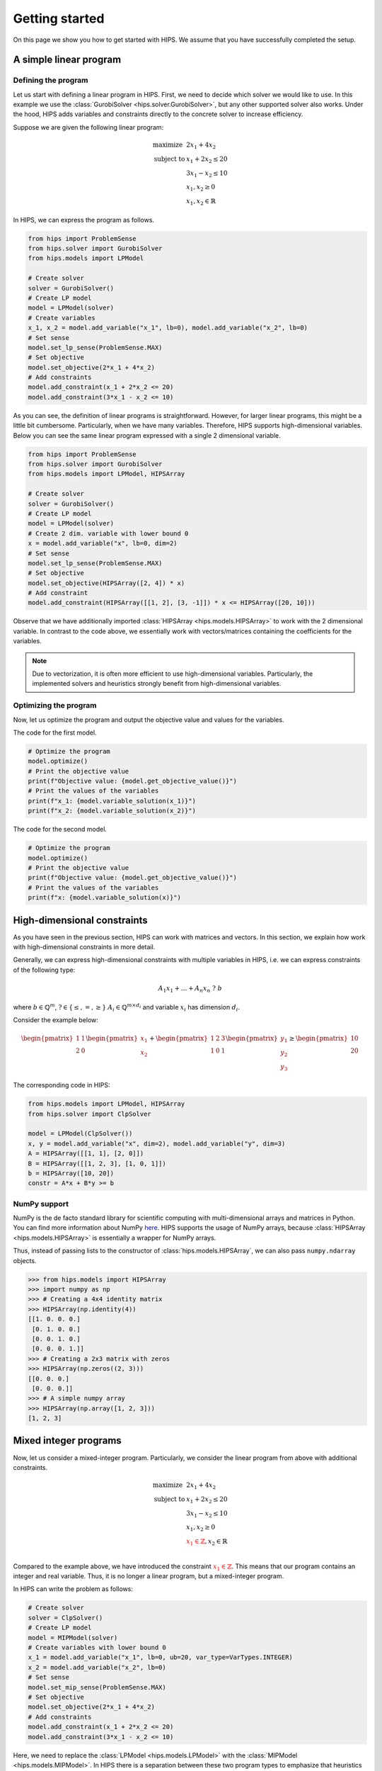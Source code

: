 Getting started
===============
On this page we show you how to get started with HIPS. We assume that you have successfully completed the setup.

A simple linear program
-----------------------

.. raw:: html

    <a href="https://colab.research.google.com/github/cxlvinchau/hips-examples/blob/main/notebooks/simple-lp-example.ipynb" target="_blank">
        <img src="https://colab.research.google.com/assets/colab-badge.svg" alt="Open In Colab"/>
    </a>

Defining the program
____________________
Let us start with defining a linear program in HIPS. First, we need to decide which solver we would like to use. In this
example we use the :class:`GurobiSolver <hips.solver.GurobiSolver>`, but any other supported solver also works. Under the
hood, HIPS adds variables and constraints directly to the concrete solver to increase efficiency.

Suppose we are given the following linear program:

.. math::
    \begin{array}{lr@{}c@{}r@{}l}
    \text{maximize }   & 2 x_1 + 4 x_2  \\
    \text{subject to } & x_1 + 2 x_2 \leq 20 \\
                       & 3 x_1 - x_2 \leq 10 \\
                       & x_1, x_2 \geq 0 \\
                       & x_1, x_2 \in \mathbb{R}
    \end{array}

In HIPS, we can express the program as follows.

.. code-block:: python

    from hips import ProblemSense
    from hips.solver import GurobiSolver
    from hips.models import LPModel

    # Create solver
    solver = GurobiSolver()
    # Create LP model
    model = LPModel(solver)
    # Create variables
    x_1, x_2 = model.add_variable("x_1", lb=0), model.add_variable("x_2", lb=0)
    # Set sense
    model.set_lp_sense(ProblemSense.MAX)
    # Set objective
    model.set_objective(2*x_1 + 4*x_2)
    # Add constraints
    model.add_constraint(x_1 + 2*x_2 <= 20)
    model.add_constraint(3*x_1 - x_2 <= 10)

As you can see, the definition of linear programs is straightforward. However, for larger linear programs, this might
be a little bit cumbersome. Particularly, when we have many variables. Therefore, HIPS supports high-dimensional variables.
Below you can see the same linear program expressed with a single 2 dimensional variable.

.. code-block:: python

    from hips import ProblemSense
    from hips.solver import GurobiSolver
    from hips.models import LPModel, HIPSArray

    # Create solver
    solver = GurobiSolver()
    # Create LP model
    model = LPModel(solver)
    # Create 2 dim. variable with lower bound 0
    x = model.add_variable("x", lb=0, dim=2)
    # Set sense
    model.set_lp_sense(ProblemSense.MAX)
    # Set objective
    model.set_objective(HIPSArray([2, 4]) * x)
    # Add constraint
    model.add_constraint(HIPSArray([[1, 2], [3, -1]]) * x <= HIPSArray([20, 10]))

Observe that we have additionally imported :class:`HIPSArray <hips.models.HIPSArray>` to work with the 2 dimensional variable.
In contrast to the code above, we essentially work with vectors/matrices containing the coefficients for the variables.

.. note::
    Due to vectorization, it is often more efficient to use high-dimensional variables. Particularly, the implemented solvers
    and heuristics strongly benefit from high-dimensional variables.

Optimizing the program
______________________
Now, let us optimize the program and output the objective value and values for the variables.

The code for the first model.

.. code-block:: python

    # Optimize the program
    model.optimize()
    # Print the objective value
    print(f"Objective value: {model.get_objective_value()}")
    # Print the values of the variables
    print(f"x_1: {model.variable_solution(x_1)}")
    print(f"x_2: {model.variable_solution(x_2)}")

The code for the second model.

.. code-block:: python

    # Optimize the program
    model.optimize()
    # Print the objective value
    print(f"Objective value: {model.get_objective_value()}")
    # Print the values of the variables
    print(f"x: {model.variable_solution(x)}")


High-dimensional constraints
----------------------------
As you have seen in the previous section, HIPS can work with matrices and vectors. In this section, we explain how work
with high-dimensional constraints in more detail.

Generally, we can express high-dimensional constraints with multiple variables in HIPS, i.e. we can express constraints
of the following type:

.. math::

    A_1 x_1 + \dots + A_n x_n \ \mathrm{?} \ b

where :math:`b \in \mathbb{Q}^m`, :math:`\mathrm{?} \in \{\leq, =, \geq\}` :math:`A_i \in \mathbb{Q}^{m \times d_i}` and
variable :math:`x_i` has dimension :math:`d_i`.

Consider the example below:

.. math::

    \begin{pmatrix}
    1 & 1 \\
    2 & 0
    \end{pmatrix}
    \begin{pmatrix}
    x_1 \\
    x_2
    \end{pmatrix} +
    \begin{pmatrix}
    1 & 2 & 3 \\
    1 & 0 & 1
    \end{pmatrix}
    \begin{pmatrix}
    y_1 \\
    y_2 \\
    y_3
    \end{pmatrix}
    \geq
    \begin{pmatrix}
    10 \\
    20
    \end{pmatrix}

The corresponding code in HIPS:

.. code-block:: python

    from hips.models import LPModel, HIPSArray
    from hips.solver import ClpSolver

    model = LPModel(ClpSolver())
    x, y = model.add_variable("x", dim=2), model.add_variable("y", dim=3)
    A = HIPSArray([[1, 1], [2, 0]])
    B = HIPSArray([[1, 2, 3], [1, 0, 1]])
    b = HIPSArray([10, 20])
    constr = A*x + B*y >= b


NumPy support
_____________
NumPy is the de facto standard library for scientific computing with multi-dimensional arrays and matrices in Python.
You can find more information about NumPy `here <https://numpy.org/>`_. HIPS supports the usage of NumPy arrays, because
:class:`HIPSArray <hips.models.HIPSArray>` is essentially a wrapper for NumPy arrays.

Thus, instead of passing lists to the constructor of :class:`hips.models.HIPSArray`, we can also pass ``numpy.ndarray`` objects.

>>> from hips.models import HIPSArray
>>> import numpy as np
>>> # Creating a 4x4 identity matrix
>>> HIPSArray(np.identity(4))
[[1. 0. 0. 0.]
 [0. 1. 0. 0.]
 [0. 0. 1. 0.]
 [0. 0. 0. 1.]]
>>> # Creating a 2x3 matrix with zeros
>>> HIPSArray(np.zeros((2, 3)))
[[0. 0. 0.]
 [0. 0. 0.]]
>>> # A simple numpy array
>>> HIPSArray(np.array([1, 2, 3]))
[1, 2, 3]

Mixed integer programs
----------------------
Now, let us consider a mixed-integer program. Particularly, we consider the linear program from above with additional constraints.

.. math::
    \begin{array}{lr@{}c@{}r@{}l}
    \text{maximize }   & 2 x_1 + 4 x_2  \\
    \text{subject to } & x_1 + 2 x_2 \leq 20 \\
                       & 3 x_1 - x_2 \leq 10 \\
                       & x_1, x_2 \geq 0 \\
                       & \color{red} {x_1 \in \mathbb{Z}}, x_2 \in \mathbb{R} \\
    \end{array}

Compared to the example above, we have introduced the constraint :math:`\color{red} {x_1 \in \mathbb{Z}}`. This means
that our program contains an integer and real variable. Thus, it is no longer a linear program, but a mixed-integer program.

In HIPS can write the problem as follows:

.. code-block:: python

    # Create solver
    solver = ClpSolver()
    # Create LP model
    model = MIPModel(solver)
    # Create variables with lower bound 0
    x_1 = model.add_variable("x_1", lb=0, ub=20, var_type=VarTypes.INTEGER)
    x_2 = model.add_variable("x_2", lb=0)
    # Set sense
    model.set_mip_sense(ProblemSense.MAX)
    # Set objective
    model.set_objective(2*x_1 + 4*x_2)
    # Add constraints
    model.add_constraint(x_1 + 2*x_2 <= 20)
    model.add_constraint(3*x_1 - x_2 <= 10)

Here, we need to replace the :class:`LPModel <hips.models.LPModel>` with the :class:`MIPModel <hips.models.MIPModel>`.
In HIPS there is a separation between these two program types to emphasize that heuristics are only applied to mixed-integer programs.
In terms of defining the program, the two classes share many similarities and barely differ. Please refer to the API documentation for details.
However, in contrast, the :class:`MIPModel <hips.models.MIPModel>` has no ``optimize()`` method and needs heuristics or the branch and bound
solver for optimization.

Note that we have added an upper bound for variable ``x_1``. In HIPS it is necessary to add bounds to integer variables
because many heuristics explicitly require bounds. However, this does not actually impose a limitation, as also mentioned in
:cite:`Fischetti2005`, because solvable mixed-integer programs cannot have unbounded variables.

Loading mps files
-----------------
